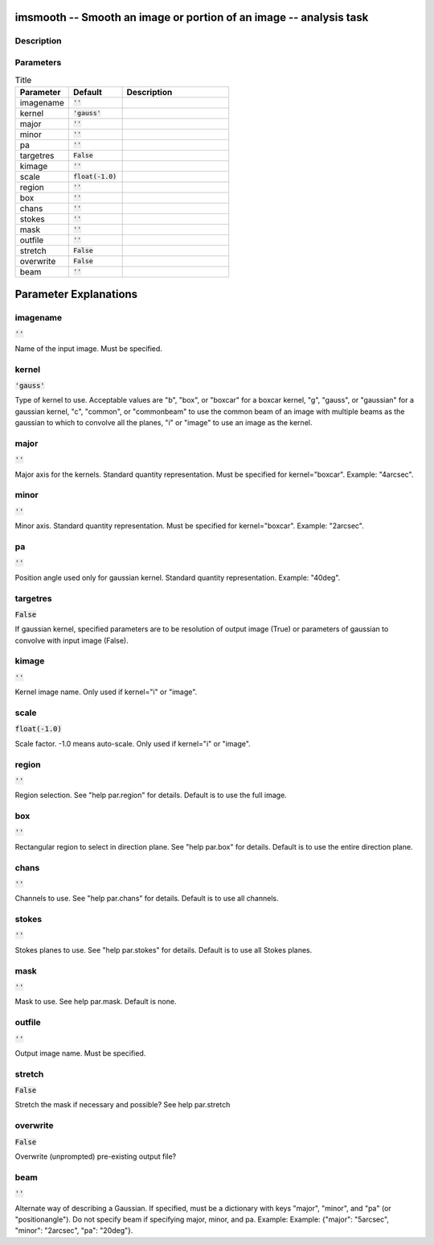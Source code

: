 imsmooth -- Smooth an image or portion of an image -- analysis task
=======================================

Description
---------------------------------------




Parameters
---------------------------------------

.. list-table:: Title
   :widths: 25 25 50 
   :header-rows: 1
   
   * - Parameter
     - Default
     - Description
   * - imagename
     - :code:`''`
     - 
   * - kernel
     - :code:`'gauss'`
     - 
   * - major
     - :code:`''`
     - 
   * - minor
     - :code:`''`
     - 
   * - pa
     - :code:`''`
     - 
   * - targetres
     - :code:`False`
     - 
   * - kimage
     - :code:`''`
     - 
   * - scale
     - :code:`float(-1.0)`
     - 
   * - region
     - :code:`''`
     - 
   * - box
     - :code:`''`
     - 
   * - chans
     - :code:`''`
     - 
   * - stokes
     - :code:`''`
     - 
   * - mask
     - :code:`''`
     - 
   * - outfile
     - :code:`''`
     - 
   * - stretch
     - :code:`False`
     - 
   * - overwrite
     - :code:`False`
     - 
   * - beam
     - :code:`''`
     - 


Parameter Explanations
=======================================



imagename
---------------------------------------

:code:`''`

Name of the input image. Must be specified.


kernel
---------------------------------------

:code:`'gauss'`

Type of kernel to use. Acceptable values are "b", "box", or "boxcar" for a boxcar kernel, "g", "gauss", or "gaussian" for a gaussian kernel, "c", "common", or "commonbeam" to use the common beam of an image with multiple beams as the gaussian to which to convolve all the planes, "i" or "image" to use an image as the kernel.


major
---------------------------------------

:code:`''`

Major axis for the kernels. Standard quantity representation. Must be specified for kernel="boxcar". Example: "4arcsec".


minor
---------------------------------------

:code:`''`

Minor axis. Standard quantity representation. Must be specified for kernel="boxcar". Example: "2arcsec".


pa
---------------------------------------

:code:`''`

Position angle used only for gaussian kernel. Standard quantity representation. Example: "40deg".


targetres
---------------------------------------

:code:`False`

If gaussian kernel, specified parameters are to be resolution of output image (True) or parameters of gaussian to convolve with input image (False).


kimage
---------------------------------------

:code:`''`

Kernel image name. Only used if kernel="i" or "image".


scale
---------------------------------------

:code:`float(-1.0)`

Scale factor. -1.0 means auto-scale. Only used if kernel="i" or "image".


region
---------------------------------------

:code:`''`

Region selection. See "help par.region" for details. Default is to use the full image.


box
---------------------------------------

:code:`''`

Rectangular region to select in direction plane. See "help par.box" for details. Default is to use the entire direction plane.


chans
---------------------------------------

:code:`''`

Channels to use. See "help par.chans" for details. Default is to use all channels.


stokes
---------------------------------------

:code:`''`

Stokes planes to use. See "help par.stokes" for details. Default is to use all Stokes planes.


mask
---------------------------------------

:code:`''`

Mask to use. See help par.mask. Default is none.


outfile
---------------------------------------

:code:`''`

Output image name. Must be specified.


stretch
---------------------------------------

:code:`False`

Stretch the mask if necessary and possible? See help par.stretch 


overwrite
---------------------------------------

:code:`False`

Overwrite (unprompted) pre-existing output file?


beam
---------------------------------------

:code:`''`

Alternate way of describing a Gaussian. If specified, must be a dictionary with keys "major", "minor", and "pa" (or "positionangle"). Do not specify beam if specifying major, minor, and pa. Example: Example: {"major": "5arcsec", "minor": "2arcsec", "pa": "20deg"}.




